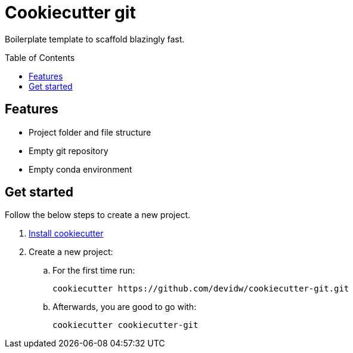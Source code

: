 = Cookiecutter {subject}
:subject: git
:gh-user-name: devidw
:gh-repo-name: cookiecutter-{subject}
:toc:
:toc-placement!:
ifdef::env-github[]
:tip-caption: :bulb:
:note-caption: :information_source:
:important-caption: :heavy_exclamation_mark:
:caution-caption: :fire:
:warning-caption: :warning:
endif::[]

Boilerplate template to scaffold blazingly fast.

toc::[]


== Features

* Project folder and file structure
* Empty git repository
* Empty conda environment


== Get started

Follow the below steps to create a new project.

. https://github.com/cookiecutter/cookiecutter/blob/master/docs/installation.rst[Install cookiecutter]
. Create a new project:
.. For the first time run:
+
[source,zsh,subs=attributes+]
----
cookiecutter https://github.com/{gh-user-name}/{gh-repo-name}.git
----
.. Afterwards, you are good to go with:
+
[source,zsh,subs=attributes+]
----
cookiecutter {gh-repo-name}
----
